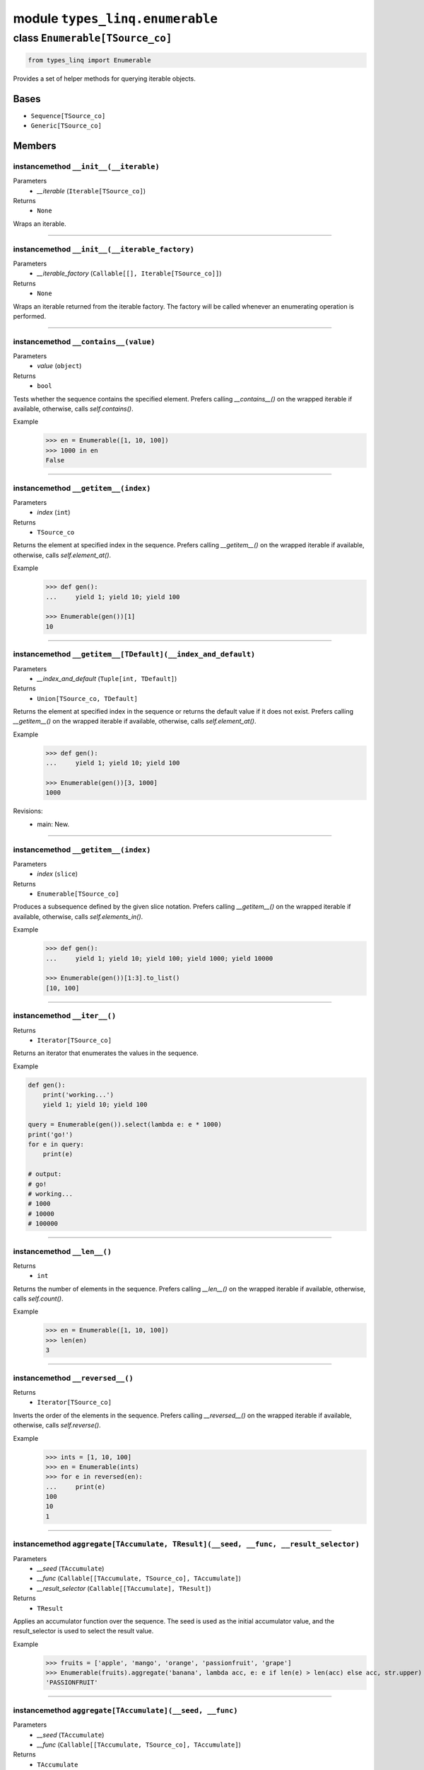 module ``types_linq.enumerable``
#################################

class ``Enumerable[TSource_co]``
**********************************

.. code-block:: python

    from types_linq import Enumerable

Provides a set of helper methods for querying iterable objects.

Bases
======
- ``Sequence[TSource_co]``
- ``Generic[TSource_co]``

Members
========
instancemethod ``__init__(__iterable)``
-----------------------------------------

Parameters
  - `__iterable` (``Iterable[TSource_co]``)

Returns
  - ``None``

Wraps an iterable.

----

instancemethod ``__init__(__iterable_factory)``
-------------------------------------------------

Parameters
  - `__iterable_factory` (``Callable[[], Iterable[TSource_co]]``)

Returns
  - ``None``

Wraps an iterable returned from the iterable factory. The factory will be called whenever
an enumerating operation is performed.

----

instancemethod ``__contains__(value)``
----------------------------------------

Parameters
  - `value` (``object``)

Returns
  - ``bool``

Tests whether the sequence contains the specified element. Prefers calling `__contains__()`
on the wrapped iterable if available, otherwise, calls `self.contains()`.

Example
    >>> en = Enumerable([1, 10, 100])
    >>> 1000 in en
    False

----

instancemethod ``__getitem__(index)``
---------------------------------------

Parameters
  - `index` (``int``)

Returns
  - ``TSource_co``

Returns the element at specified index in the sequence. Prefers calling `__getitem__()` on the
wrapped iterable if available, otherwise, calls `self.element_at()`.

Example
    .. code-block:: python

        >>> def gen():
        ...     yield 1; yield 10; yield 100

        >>> Enumerable(gen())[1]
        10

----

instancemethod ``__getitem__[TDefault](__index_and_default)``
---------------------------------------------------------------

Parameters
  - `__index_and_default` (``Tuple[int, TDefault]``)

Returns
  - ``Union[TSource_co, TDefault]``

Returns the element at specified index in the sequence or returns the default value if it does not
exist. Prefers calling `__getitem__()` on the wrapped iterable if available, otherwise, calls
`self.element_at()`.

Example
    .. code-block:: python

        >>> def gen():
        ...     yield 1; yield 10; yield 100

        >>> Enumerable(gen())[3, 1000]
        1000

Revisions:
    - main: New.

----

instancemethod ``__getitem__(index)``
---------------------------------------

Parameters
  - `index` (``slice``)

Returns
  - ``Enumerable[TSource_co]``

Produces a subsequence defined by the given slice notation. Prefers calling `__getitem__()` on the
wrapped iterable if available, otherwise, calls `self.elements_in()`.

Example
    .. code-block:: python

        >>> def gen():
        ...     yield 1; yield 10; yield 100; yield 1000; yield 10000

        >>> Enumerable(gen())[1:3].to_list()
        [10, 100]

----

instancemethod ``__iter__()``
-------------------------------


Returns
  - ``Iterator[TSource_co]``

Returns an iterator that enumerates the values in the sequence.

Example

.. code-block:: python

    def gen():
        print('working...')
        yield 1; yield 10; yield 100

    query = Enumerable(gen()).select(lambda e: e * 1000)
    print('go!')
    for e in query:
        print(e)

    # output:
    # go!
    # working...
    # 1000
    # 10000
    # 100000

----

instancemethod ``__len__()``
------------------------------


Returns
  - ``int``

Returns the number of elements in the sequence. Prefers calling `__len__()` on the wrapped iterable
if available, otherwise, calls `self.count()`.

Example
    >>> en = Enumerable([1, 10, 100])
    >>> len(en)
    3

----

instancemethod ``__reversed__()``
-----------------------------------


Returns
  - ``Iterator[TSource_co]``

Inverts the order of the elements in the sequence. Prefers calling `__reversed__()` on the wrapped
iterable if available, otherwise, calls `self.reverse()`.

Example
    >>> ints = [1, 10, 100]
    >>> en = Enumerable(ints)
    >>> for e in reversed(en):
    ...     print(e)
    100
    10
    1

----

instancemethod ``aggregate[TAccumulate, TResult](__seed, __func, __result_selector)``
---------------------------------------------------------------------------------------

Parameters
  - `__seed` (``TAccumulate``)
  - `__func` (``Callable[[TAccumulate, TSource_co], TAccumulate]``)
  - `__result_selector` (``Callable[[TAccumulate], TResult]``)

Returns
  - ``TResult``

Applies an accumulator function over the sequence. The seed is used as the initial
accumulator value, and the result_selector is used to select the result value.

Example
    >>> fruits = ['apple', 'mango', 'orange', 'passionfruit', 'grape']
    >>> Enumerable(fruits).aggregate('banana', lambda acc, e: e if len(e) > len(acc) else acc, str.upper)
    'PASSIONFRUIT'

----

instancemethod ``aggregate[TAccumulate](__seed, __func)``
-----------------------------------------------------------

Parameters
  - `__seed` (``TAccumulate``)
  - `__func` (``Callable[[TAccumulate, TSource_co], TAccumulate]``)

Returns
  - ``TAccumulate``

Applies an accumulator function over the sequence. The seed is used as the initial
accumulator value

Example
    >>> words = 'the quick brown fox jumps over the lazy dog'.split(' ')
    >>> Enumerable(words).aggregate('end', lambda acc, e: f'{e} {acc}')
    'dog lazy the over jumps fox brown quick the end'

----

instancemethod ``aggregate[TAccumulate](__func)``
---------------------------------------------------

Parameters
  - `__func` (``Callable[[TAccumulate, TSource_co], TAccumulate]``)

Returns
  - ``TAccumulate``

Applies an accumulator function over the sequence. Raises `InvalidOperationError` if
there is no value in the sequence.

Example
    >>> words = 'the quick brown fox jumps over the lazy dog'.split(' ')
    >>> Enumerable(words).aggregate(lambda acc, e: f'{e} {acc}')
    'dog lazy the over jumps fox brown quick the'

Example
    >>> Enumerable.range(1, 10).aggregate(lambda acc, e: acc * e)
    3628800

----

instancemethod ``all(predicate)``
-----------------------------------

Parameters
  - `predicate` (``Callable[[TSource_co], bool]``)

Returns
  - ``bool``

Tests whether all elements of the sequence satisfy a condition.

Example
    >>> ints = [1, 3, 5, 7, 9]
    >>> Enumerable(ints).all(lambda e: e % 2 == 1)
    True

----

instancemethod ``any()``
--------------------------


Returns
  - ``bool``

Tests whether the sequence has any elements.

Example
    >>> Enumerable([]).any()
    False
    >>> Enumerable([1]).any()
    True

----

instancemethod ``any(__predicate)``
-------------------------------------

Parameters
  - `__predicate` (``Callable[[TSource_co], bool]``)

Returns
  - ``bool``

Tests whether any element of the sequence satisfy a condition.

Example
    >>> ints = [1, 3, 5, 7, 9]
    >>> Enumerable(ints).any(lambda e: e % 2 == 0)
    False

----

instancemethod ``append(element)``
------------------------------------

Parameters
  - `element` (``TSource_co``)

Returns
  - ``Enumerable[TSource_co]``

Appends a value to the end of the sequence. Again, this does not affect the original wrapped
object.

Example
    >>> ints = [1, 3, 5, 7, 9]
    >>> Enumerable(ints).append(11).to_list()
    [1, 3, 5, 7, 9, 11]
    >>> ints
    [1, 3, 5, 7, 9]

----

instancemethod ``as_cached(*, cache_capacity=None)``
------------------------------------------------------

Parameters
  - `cache_capacity` (``Optional[int]``)

Returns
  - ``CachedEnumerable[TSource_co]``

Returns a CachedEnumerable to cache the enumerated results in this query so that if the wrapped
iterable is not repeatable (e.g. generator object), it will be repeatable.

By default, ``Enumerable`` s constructed from nonrepeatable sources cannot be enumerated multiple
times, for example

.. code-block:: python

    def gen():
        yield 1
        yield 0
        yield 3

    query = Enumerable(gen())
    print(query.count())
    print(query.where(lambda x: x > 0).to_list())

prints ``3`` followed by an empty list ``[]``. This is because the ``.count()`` exhausts the
contents in the generator before the second query is run.

To avoid the issue, use this method which saves the results along the way.

.. code-block:: python

    query = Enumerable(gen()).as_cached()
    print(query.count())
    print(query.take(2).to_list())
    print(query.where(lambda x: x > 0).to_list())


printing ``3``, ``[1, 0]`` and ``[1, 3]``.

This is an alternative way to deal with non-repeatable sources other than passing function
(``query = Enumerable(gen)``) or solidifying the source in advance
(``query = Enumerable(list(gen))``).
This method is useless if you have constructed an Enumerable from a repeatable source such as
a builtin list, an iterable factory mentioned above, or other ``Enumerable``'s query methods.

If cache_capacity is None, it is infinite.

Raises `InvalidOperationError` if cache_capacity is negative.

The behavior of this method differs from that of ``CachedEnumerable``.

Revisions:
    - v0.1.1: New.

----

instancemethod ``as_more()``
------------------------------


Returns
  - ``MoreEnumerable[TSource_co]``

Returns a MoreEnumerable that has more non-standard query methods available.

Example
    >>> Enumerable([1, 2, 3]).as_more()

Revisions:
    - v0.2.0: New.

----

instancemethod ``average[TResult]()``
---------------------------------------

Constraint
  - `self`: ``Enumerable[SupportsAverage[TResult]]``

Returns
  - ``TResult``

Computes the average value of the sequence. Raises `InvalidOperationError` if there
is no value.

The returned type is the type of the expression
`(elem1 + elem2 + ...) / cast(int, ...)`.

Example
    >>> ints = [1, 3, 5, 9, 11]
    >>> Enumerable(ints).average()
    5.8

----

instancemethod ``average[TResult](__selector)``
-------------------------------------------------

Parameters
  - `__selector` (``Callable[[TSource_co], SupportsAverage[TResult]]``)

Returns
  - ``TResult``

Computes the average value of the sequence using the selector. Raises
`InvalidOperationError` if there is no value.

The returned type is the type of the expression
`(selector(elem1) + selector(elem2) + ...) / cast(int, ...)`.

Example
    >>> strs = ['1', '3', '5', '9', '11']
    >>> Enumerable(strs).average(lambda e: int(e) * 1000)
    5800.0

----

instancemethod ``average2[TResult, TDefault](__default)``
-----------------------------------------------------------

Constraint
  - `self`: ``Enumerable[SupportsAverage[TResult]]``
Parameters
  - `__default` (``TDefault``)

Returns
  - ``Union[TResult, TDefault]``

Computes the average value of the sequence. Returns `default` if there is no value.

The returned type is the type of the expression
`(elem1 + elem2 + ...) / cast(int, ...)` or `TDefault`.

Example
    >>> Enumerable([1, 2]).average2(0)
    1.5
    >>> Enumerable([]).average2(0)
    0

----

instancemethod ``average2[TResult, TDefault](__selector, __default)``
-----------------------------------------------------------------------

Parameters
  - `__selector` (``Callable[[TSource_co], SupportsAverage[TResult]]``)
  - `__default` (``TDefault``)

Returns
  - ``Union[TResult, TDefault]``

Computes the average value of the sequence using the selector. Returns `default` if there
is no value.

The returned type is the type of the expression
`(selector(elem1) + selector(elem2) + ...) / cast(int, ...)` or `TDefault`.

Example
    >>> Enumerable([]).average2(lambda e: int(e) * 1000, 0)
    0

----

instancemethod ``cast[TResult](__t_result)``
----------------------------------------------

Parameters
  - `__t_result` (``Type[TResult]``)

Returns
  - ``Enumerable[TResult]``

Casts the elements to the specified type.

This method does not change anything. It returns the original Enumerable reference unchanged.

Example
    .. code-block:: python

        query: Enumerable[object] = ...
        same_query: Enumerable[int] = query.cast(int)

----

instancemethod ``chunk(size)``
--------------------------------

Parameters
  - `size` (``int``)

Returns
  - ``Enumerable[MutableSequence[TSource_co]]``

Splits the elements of a sequence into chunks of size at most the provided size. Raises
`InvalidOperationError` if `size` is less than 1.

Example
    .. code-block:: python

        >>> def source(i):
        ...     while True:
        ...         yield i
        ...         i *= 3

        >>> en = Enumerable(source(1)).chunk(4).take(3)
        >>> for chunk in en:
        ...     print(chunk)
        [1, 3, 9, 27]
        [81, 243, 729, 2187]
        [6561, 19683, 59049, 177147]

Revisions:
    - main: New.

----

instancemethod ``concat(second)``
-----------------------------------

Parameters
  - `second` (``Iterable[TSource_co]``)

Returns
  - ``Enumerable[TSource_co]``

Concatenates two sequences.

Example
    >>> en1 = Enumerable([1, 2, 3])
    >>> en2 = Enumerable([1, 2, 4])
    >>> en1.concat(en2).to_list()
    [1, 2, 3, 1, 2, 4]

----

instancemethod ``contains(value)``
------------------------------------

Parameters
  - `value` (``object``)

Returns
  - ``bool``

Tests whether the sequence contains the specified element using `==`.

This method always uses a generic element-finding method (O(n)) regardless the implementation
of the wrapped iterable.

Example
    .. code-block:: python

        >>> def gen():
        ...     yield 1; yield 10; yield 100

        >>> Enumerable(gen()).contains(11)
        False

----

instancemethod ``contains[TOther](value, __comparer)``
--------------------------------------------------------

Parameters
  - `value` (``TOther``)
  - `__comparer` (``Callable[[TSource_co, TOther], bool]``)

Returns
  - ``bool``

Tests whether the sequence contains the specified element using the provided comparer that
returns True if two values are equal.

Example
    >>> ints = [1, 3, 5, 7, 9]
    >>> Enumerable(ints).contains('9', lambda x, y: str(x) == y)
    True

----

instancemethod ``count()``
----------------------------


Returns
  - ``int``

Returns the number of elements in the sequence.

This method always uses a generic length-finding method (O(n)) regardless the implementation
of the wrapped iterable.

Example
    .. code-block:: python

        >>> def gen():
        ...     yield 1; yield 10; yield 100

        >>> Enumerable(gen()).count()
        3

----

instancemethod ``count(__predicate)``
---------------------------------------

Parameters
  - `__predicate` (``Callable[[TSource_co], bool]``)

Returns
  - ``int``

Returns the number of elements that satisfy the condition.

Example
    .. code-block:: python

        >>> def gen():
        ...     yield 1; yield 10; yield 100

        >>> Enumerable(gen()).count(lambda e: e % 10 == 0)
        2

----

instancemethod ``default_if_empty[TDefault](default)``
--------------------------------------------------------

Parameters
  - `default` (``TDefault``)

Returns
  - ``Union[Enumerable[TSource_co], Enumerable[TDefault]]``

Returns the elements of the sequence or the provided value in a singleton collection if
the sequence is empty.

Example
    >>> Enumerable([]).default_if_empty(0).to_list()
    [0]
    >>> Enumerable([44, 45, 56]).default_if_empty(0).to_list()
    [44, 45, 56]

----

instancemethod ``distinct()``
-------------------------------


Returns
  - ``Enumerable[TSource_co]``

Returns distinct elements from the sequence.

Example
    >>> ints = [1, 4, 5, 6, 4, 3, 1, 99]
    >>> Enumerable(ints).distinct().to_list()
    [1, 4, 5, 6, 3, 99]

Revisions:
    - v0.2.1: Added preliminary support for unhashable values.

----

instancemethod ``distinct_by(key_selector)``
----------------------------------------------

Parameters
  - `key_selector` (``Callable[[TSource_co], object]``)

Returns
  - ``Enumerable[TSource_co]``

Returns distinct elements from the sequence where "distinctness" is determined by the value
returned by the selector.

Example
    >>> ints = [1, 4, 5, 6, 4, 3, 1, 99]
    >>> Enumerable(ints).distinct_by(lambda x: x // 2).to_list()
    [1, 4, 6, 3, 99]

Revisions:
    - main: New. The method with same name (but different return type) in MoreEnumerable class
      was removed.

----

instancemethod ``element_at(index)``
--------------------------------------

Parameters
  - `index` (``int``)

Returns
  - ``TSource_co``

Returns the element at specified index in the sequence. `IndexOutOfRangeError` is raised if
no such element exists.

If the index is negative, it means counting from the end.

This method always uses a generic list element-finding method (O(n)) regardless the
implementation of the wrapped iterable.

Example
    .. code-block:: python

        >>> def gen():
        ...     yield 1; yield 10; yield 100

        >>> Enumerable(gen()).element_at(1)
        10

        >>> Enumerable(gen()).element_at(-1)
        100

Revisions:
    - main: Added support for negative index.

----

instancemethod ``element_at[TDefault](index, __default)``
-----------------------------------------------------------

Parameters
  - `index` (``int``)
  - `__default` (``TDefault``)

Returns
  - ``Union[TSource_co, TDefault]``

Returns the element at specified index in the sequence. Default value is returned if no
such element exists.

If the index is negative, it means counting from the end.

This method always uses a generic list element-finding method (O(n)) regardless the
implementation of the wrapped iterable.

Example
    .. code-block:: python

        >>> def gen():
        ...     yield 1; yield 10; yield 100

        >>> Enumerable(gen()).element_at(3, 0)
        0

Revisions:
    - main: Added support for negative index.

----

staticmethod ``empty()``
--------------------------


Returns
  - ``Enumerable[TSource_co]``

Returns an empty enumerable.

Example
    >>> en := Enumerable.empty()
    <types_linq.enumerable.Enumerable at 0x00000000000>
    >>> en.to_list()
    []

----

instancemethod ``except1(second)``
------------------------------------

Parameters
  - `second` (``Iterable[TSource_co]``)

Returns
  - ``Enumerable[TSource_co]``

Produces the set difference of two sequences: self - second.

Note ``except`` is a keyword in Python.

Example
    >>> ints = [1, 2, 3, 4, 5]
    >>> Enumerable(ints).except1([1, 3, 5, 7, 9]).to_list()
    [2, 4]

Revisions:
    - v0.2.1: Added preliminary support for unhashable values.

----

instancemethod ``except_by[TKey](second, key_selector)``
----------------------------------------------------------

Parameters
  - `second` (``Iterable[TKey]``)
  - `key_selector` (``Callable[[TSource_co], TKey]``)

Returns
  - ``Enumerable[TSource_co]``

Produces the set difference of two sequences: self - second, according to a key selector that
determines "distinctness".

Example
    >>> first = [(16, 'x'), (9, 'y'), (12, 'd'), (16, 't')]
    >>> second = ['y', 'd']
    >>> Enumerable(first).except_by(second, lambda x: x[1]).to_list()
    [(16, 'x'), (16, 't')]

Revisions:
    - main: New. The method with same name (but different usage) in MoreEnumerable class was
      renamed as ``except_by2()`` to accommodate this.

----

instancemethod ``first()``
----------------------------


Returns
  - ``TSource_co``

Returns the first element of the sequence. Raises `InvalidOperationError` if there is no
first element.

This method always uses a generic method to enumerate the first element regardless the
implementation of the wrapped iterable.

Example
    .. code-block:: python

        >>> def gen():
        ...     yield 1; yield 10; yield 100

        >>> Enumerable(gen()).first()
        1

----

instancemethod ``first(__predicate)``
---------------------------------------

Parameters
  - `__predicate` (``Callable[[TSource_co], bool]``)

Returns
  - ``TSource_co``

Returns the first element of the sequence that satisfies the condition. Raises
`InvalidOperationError` if no such element exists.

Example
    >>> ints = [1, 3, 5, 7, 9, 11, 13]
    >>> Enumerable(ints).first(lambda e: e > 10)
    11

----

instancemethod ``first2[TDefault](__default)``
------------------------------------------------

Parameters
  - `__default` (``TDefault``)

Returns
  - ``Union[TSource_co, TDefault]``

Returns the first element of the sequence or a default value if there is no such
element.

This method always uses a generic method to enumerate the first element regardless the
implementation of the wrapped iterable.

Example
    .. code-block:: python

        >>> def gen(ok: bool):
        ...     if ok:
        ...         yield 1; yield 10; yield 100

        >>> Enumerable(gen(True)).first2(0)
        1
        >>> Enumerable(gen(False)).first2(0)
        0

----

instancemethod ``first2[TDefault](__predicate, __default)``
-------------------------------------------------------------

Parameters
  - `__predicate` (``Callable[[TSource_co], bool]``)
  - `__default` (``TDefault``)

Returns
  - ``Union[TSource_co, TDefault]``

Returns the first element of the sequence that satisfies the condition or a default value if
no such element exists.

Example
    >>> ints = [1, 3, 5, 7, 9, 11, 13]
    >>> Enumerable(ints).first2(lambda e: e > 100, 100)
    100

----

instancemethod ``group_by[TKey, TValue, TResult](key_selector, value_selector, __result_selector)``
-----------------------------------------------------------------------------------------------------

Parameters
  - `key_selector` (``Callable[[TSource_co], TKey]``)
  - `value_selector` (``Callable[[TSource_co], TValue]``)
  - `__result_selector` (``Callable[[TKey, Enumerable[TValue]], TResult]``)

Returns
  - ``Enumerable[TResult]``

Groups the elements of the sequence according to specified key selector and value selector. Then
it returns the result value using each grouping and its key.

Example
    .. code-block:: python

        >>> pets_list = [
        ...     ('Barley', 8.3), ('Boots', 4.9), ('Whiskers', 1.5), ('Daisy', 4.3),
        ...     ('Roman', 8.6), ('Fangus', 8.6), ('Roam', 2.2), ('Roll', 1.4),
        ... ]

        >>> en = Enumerable(pets_list).group_by(
        ...     lambda pet: math.floor(pet[1]),
        ...     lambda pet: pet[0],
        ...     lambda age_floored, names: (age_floored, names.to_set()),
        ... )

        >>> for obj in en:
        ...     print(obj)
        (8, {'Fangus', 'Roman', 'Barley'})
        (4, {'Boots', 'Daisy'})
        (1, {'Roll', 'Whiskers'})
        (2, {'Roam'})

Revisions:
    - v0.2.1: Added preliminary support for unhashable keys.

----

instancemethod ``group_by[TKey, TValue](key_selector, value_selector)``
-------------------------------------------------------------------------

Parameters
  - `key_selector` (``Callable[[TSource_co], TKey]``)
  - `value_selector` (``Callable[[TSource_co], TValue]``)

Returns
  - ``Enumerable[Grouping[TKey, TValue]]``

Groups the elements of the sequence according to specified key selector and value selector.

Example
    .. code-block:: python

        >>> en = Enumerable(pets_list).group_by(
        ...     lambda pet: math.floor(pet[1]),
        ...     lambda pet: pet[0],
        ... )

        >>> for grouping in en:
        ...     print(grouping.key, grouping.to_set())
        8 {'Fangus', 'Roman', 'Barley'}
        4 {'Boots', 'Daisy'}
        1 {'Roll', 'Whiskers'}
        2 {'Roam'}

Revisions:
    - v0.2.1: Added preliminary support for unhashable keys.

----

instancemethod ``group_by2[TKey, TResult](key_selector, __result_selector)``
------------------------------------------------------------------------------

Parameters
  - `key_selector` (``Callable[[TSource_co], TKey]``)
  - `__result_selector` (``Callable[[TKey, Enumerable[TSource_co]], TResult]``)

Returns
  - ``Enumerable[TResult]``

Groups the elements of the sequence according to a specified key selector function and creates a
result value using each grouping and its key.

Example
    .. code-block:: python

        >>> en = Enumerable(pets_list).group_by2(
        ...     lambda pet: math.floor(pet[1]),
        ...     lambda age_floored, pets: (age_floored, pets.to_list()),
        ... )

        >>> for obj in en:
        ...     print(obj)
        (8, [('Barley', 8.3), ('Roman', 8.6), ('Fangus', 8.6)])
        (4, [('Boots', 4.9), ('Daisy', 4.3)])
        (1, [('Whiskers', 1.5), ('Roll', 1.4)])
        (2, [('Roam', 2.2)])

Revisions:
    - v0.2.1: Added preliminary support for unhashable keys.

----

instancemethod ``group_by2[TKey](key_selector)``
--------------------------------------------------

Parameters
  - `key_selector` (``Callable[[TSource_co], TKey]``)

Returns
  - ``Enumerable[Grouping[TKey, TSource_co]]``

Groups the elements of the sequence according to a specified key selector function.

Example
    .. code-block:: python

        >>> en = Enumerable(pets_list).group_by2(
        ...     lambda pet: math.floor(pet[1]),
        ... )

        >>> for grouping in en:
        ...     print(grouping.key, grouping.to_list())
        8 [('Barley', 8.3), ('Roman', 8.6), ('Fangus', 8.6)]
        4 [('Boots', 4.9), ('Daisy', 4.3)]
        1 [('Whiskers', 1.5), ('Roll', 1.4)]
        2 [('Roam', 2.2)]

Revisions:
    - v0.2.1: Added preliminary support for unhashable keys.

----

instancemethod ``group_join[TInner, TKey, TResult](inner, outer_key_selector, inner_key_selector, result_selector)``
----------------------------------------------------------------------------------------------------------------------

Parameters
  - `inner` (``Iterable[TInner]``)
  - `outer_key_selector` (``Callable[[TSource_co], TKey]``)
  - `inner_key_selector` (``Callable[[TInner], TKey]``)
  - `result_selector` (``Callable[[TSource_co, Enumerable[TInner]], TResult]``)

Returns
  - ``Enumerable[TResult]``

Correlates the elements of two sequences based on equality of keys and groups the results using the
selector.

In normal cases, the iteration preserves order of elements in self (outer), and for each element in
self, the order of matching elements from inner.

Unhashable keys are supported (where hashibility is determined by checking `typing.Hashable`). If any
keys formed by key selectors involve such types, the order is unspecified.

Example
    .. code-block:: python

        >>> class Person(NamedTuple):
        ...     name: str
        >>> class Pet(NamedTuple):
        ...     name: str
        ...     owner: Person

        >>> magnus = Person('Hedlund, Magnus')
        >>> terry = Person('Adams, Terry')
        >>> charlotte = Person('Weiss, Charlotte')
        >>> poor = Person('Animal, No')
        >>> barley = Pet('Barley', owner=terry)
        >>> boots = Pet('Boots', owner=terry)
        >>> whiskers = Pet('Whiskers', owner=charlotte)
        >>> daisy = Pet('Daisy', owner=magnus)
        >>> roman = Pet('Roman', owner=terry)

        >>> people = [magnus, terry, charlotte, poor]
        >>> pets = [barley, boots, whiskers, daisy, roman]

        >>> en = Enumerable(people).group_join(
        ...     pets,
        ...     lambda person: person,
        ...     lambda pet: pet.owner,
        ...     lambda person, pet_collection: (
        ...         person.name,
        ...         pet_collection.select(lambda pet: pet.name).to_set(),
        ...     ),
        ... )

        >>> for obj in en:
        ...     print(obj)
        ('Hedlund, Magnus', {'Daisy'})
        ('Adams, Terry', {'Boots', 'Roman', 'Barley'})
        ('Weiss, Charlotte', {'Whiskers'})
        ('Animal, No', set())

Revisions:
    - v0.2.1: Added preliminary support for unhashable keys.

----

instancemethod ``intersect(second)``
--------------------------------------

Parameters
  - `second` (``Iterable[TSource_co]``)

Returns
  - ``Enumerable[TSource_co]``

Produces the set intersection of two sequences: self * second.

Example
    >>> ints = [1, 3, 5, 7, 9, 11]
    >>> Enumerable(ints).intersect([1, 2, 3, 4, 5]).to_list()
    [1, 3, 5]

Revisions:
    - v0.2.1: Added preliminary support for unhashable values.

----

instancemethod ``intersect_by[TKey](second, key_selector)``
-------------------------------------------------------------

Parameters
  - `second` (``Iterable[TKey]``)
  - `key_selector` (``Callable[[TSource_co], TKey]``)

Returns
  - ``Enumerable[TSource_co]``

Produces the set intersection of two sequences: self * second according to a
specified key selector.

Example
    >>> strs = ['+1', '-3', '+5', '-7', '+9', '-11']
    >>> Enumerable(strs).intersect_by([1, 2, 3, 5, 9], lambda x: abs(int(x))).to_list()
    ['+1', '-3', '+5', '+9']

Revisions:
    - main: New.

----

instancemethod ``join[TInner, TKey, TResult](inner, outer_key_selector, inner_key_selector, result_selector)``
----------------------------------------------------------------------------------------------------------------

Parameters
  - `inner` (``Iterable[TInner]``)
  - `outer_key_selector` (``Callable[[TSource_co], TKey]``)
  - `inner_key_selector` (``Callable[[TInner], TKey]``)
  - `result_selector` (``Callable[[TSource_co, TInner], TResult]``)

Returns
  - ``Enumerable[TResult]``

Correlates the elements of two sequences based on matching keys.

In normal cases, the iteration preserves order of elements in self (outer), and for each element in
self, the order of matching elements from inner.

Unhashable keys are supported (where hashibility is determined by checking `typing.Hashable`). If any
keys formed by key selectors involve such types, the order is unspecified.

Example
    .. code-block:: python

        # Please refer to group_join() for definition of people and pets

        >>> en = Enumerable(people).join(
        ...     pets,
        ...     lambda person: person,
        ...     lambda pet: pet.owner,
        ...     lambda person, pet: (person.name, pet.name),
        ... )

        >>> for obj in en:
        ...     print(obj)
        ('Hedlund, Magnus', 'Daisy')
        ('Adams, Terry', 'Barley')
        ('Adams, Terry', 'Boots')
        ('Adams, Terry', 'Roman')
        ('Weiss, Charlotte', 'Whiskers')

Revisions:
    - v0.2.1: Added preliminary support for unhashable keys.

----

instancemethod ``last()``
---------------------------


Returns
  - ``TSource_co``

Returns the last element of the sequence. Raises `InvalidOperationError` if there is no first
element.

This method always uses a generic method to enumerate the last element (O(n)) regardless the
implementation of the wrapped iterable.

Example
    .. code-block:: python

        >>> def gen():
        ...     yield 1; yield 10; yield 100

        >>> Enumerable(gen()).last()
        100

----

instancemethod ``last(__predicate)``
--------------------------------------

Parameters
  - `__predicate` (``Callable[[TSource_co], bool]``)

Returns
  - ``TSource_co``

Returns the last element of the sequence that satisfies the condition. Raises
`InvalidOperationError` if no such element exists.

Example
    >>> ints = [1, 3, 5, 7, 9, 11, 13]
    >>> Enumerable(ints).last(lambda e: e < 10)
    9

----

instancemethod ``last2[TDefault](__default)``
-----------------------------------------------

Parameters
  - `__default` (``TDefault``)

Returns
  - ``Union[TSource_co, TDefault]``

Returns the last element of the sequence or a default value if there is no such
element.

This method always uses a generic method to enumerate the last element (O(n)) regardless the
implementation of the wrapped iterable.

Example
    .. code-block:: python

        >>> def gen(ok: bool):
        ...     if ok:
        ...         yield 1; yield 10; yield 100

        >>> Enumerable(gen(True)).last2(9999)
        100
        >>> Enumerable(gen(False)).last2(9999)
        9999

----

instancemethod ``last2[TDefault](__predicate, __default)``
------------------------------------------------------------

Parameters
  - `__predicate` (``Callable[[TSource_co], bool]``)
  - `__default` (``TDefault``)

Returns
  - ``Union[TSource_co, TDefault]``

Returns the last element of the sequence that satisfies the condition or a default value if
no such element exists.

Example
    >>> ints = [13, 11, 9, 7, 5, 3, 1]
    >>> Enumerable(ints).last2(lambda e: e < 0, 9999)
    9999

----

instancemethod ``max[TSupportsLessThan]()``
---------------------------------------------

Constraint
  - `self`: ``Enumerable[TSupportsLessThan]``

Returns
  - ``TSupportsLessThan``

Returns the maximum value in the sequence. Raises `InvalidOperationError` if there is no value.

Example
    >>> nums = [1, 5, 2.2, 5, 1, 2]
    >>> Enumerable(nums).max()
    5

----

instancemethod ``max[TSupportsLessThan](__result_selector)``
--------------------------------------------------------------

Parameters
  - `__result_selector` (``Callable[[TSource_co], TSupportsLessThan]``)

Returns
  - ``TSupportsLessThan``

Invokes a transform function on each element of the sequence and returns the maximum of the
resulting values. Raises `InvalidOperationError` if there is no value.

Example
    >>> strs = ['aaa', 'bb', 'c', 'dddd']
    >>> Enumerable(strs).max(len)
    4

----

instancemethod ``max2[TSupportsLessThan, TDefault](__default)``
-----------------------------------------------------------------

Constraint
  - `self`: ``Enumerable[TSupportsLessThan]``
Parameters
  - `__default` (``TDefault``)

Returns
  - ``Union[TSupportsLessThan, TDefault]``

Returns the maximum value in the sequence, or the default one if there is no value.

Example
    >>> Enumerable([]).max2(0)
    0

----

instancemethod ``max2[TSupportsLessThan, TDefault](__result_selector, __default)``
------------------------------------------------------------------------------------

Parameters
  - `__result_selector` (``Callable[[TSource_co], TSupportsLessThan]``)
  - `__default` (``TDefault``)

Returns
  - ``Union[TSupportsLessThan, TDefault]``

Invokes a transform function on each element of the sequence and returns the maximum of the
resulting values. Returns the default one if there is no value.

Example
    >>> Enumerable([]).max2(len, 0)
    0
    >>> Enumerable(['a']).max2(len, 0)
    1

----

instancemethod ``max_by[TSupportsLessThan](key_selector)``
------------------------------------------------------------

Parameters
  - `key_selector` (``Callable[[TSource_co], TSupportsLessThan]``)

Returns
  - ``TSource_co``

Returns the maximal element of the sequence based on the given key selector. Raises
`InvalidOperationError` if there is no value.

Example
    >>> strs = ['aaa', 'bb', 'c', 'dddd']
    >>> Enumerable(strs).max_by(len)
    'dddd'

Revisions:
    - main: New.

----

instancemethod ``max_by[TKey](key_selector, __comparer)``
-----------------------------------------------------------

Parameters
  - `key_selector` (``Callable[[TSource_co], TKey]``)
  - `__comparer` (``Callable[[TKey, TKey], int]``)

Returns
  - ``TSource_co``

Returns the maximal element of the sequence based on the given key selector and the comparer.
Raises `InvalidOperationError` if there is no value.

Such comparer takes two values and return positive ints when lhs > rhs, negative ints
if lhs < rhs, and 0 if they are equal.

Revisions:
    - main: New.

----

instancemethod ``min[TSupportsLessThan]()``
---------------------------------------------

Constraint
  - `self`: ``Enumerable[TSupportsLessThan]``

Returns
  - ``TSupportsLessThan``

Returns the minimum value in the sequence. Raises `InvalidOperationError` if there is no value.

----

instancemethod ``min[TSupportsLessThan](__result_selector)``
--------------------------------------------------------------

Parameters
  - `__result_selector` (``Callable[[TSource_co], TSupportsLessThan]``)

Returns
  - ``TSupportsLessThan``

Invokes a transform function on each element of the sequence and returns the minimum of the
resulting values. Raises `InvalidOperationError` if there is no value.

----

instancemethod ``min2[TSupportsLessThan, TDefault](__default)``
-----------------------------------------------------------------

Constraint
  - `self`: ``Enumerable[TSupportsLessThan]``
Parameters
  - `__default` (``TDefault``)

Returns
  - ``Union[TSupportsLessThan, TDefault]``

Returns the minimum value in the sequence, or the default one if there is no value.

----

instancemethod ``min2[TSupportsLessThan, TDefault](__result_selector, __default)``
------------------------------------------------------------------------------------

Parameters
  - `__result_selector` (``Callable[[TSource_co], TSupportsLessThan]``)
  - `__default` (``TDefault``)

Returns
  - ``Union[TSupportsLessThan, TDefault]``

Invokes a transform function on each element of the sequence and returns the minimum of the
resulting values. Returns the default one if there is no value.

----

instancemethod ``min_by[TSupportsLessThan](key_selector)``
------------------------------------------------------------

Parameters
  - `key_selector` (``Callable[[TSource_co], TSupportsLessThan]``)

Returns
  - ``TSource_co``

Returns the minimal element of the sequence based on the given key selector. Raises
`InvalidOperationError` if there is no value.

Revisions:
    - main: New.

----

instancemethod ``min_by[TKey](key_selector, __comparer)``
-----------------------------------------------------------

Parameters
  - `key_selector` (``Callable[[TSource_co], TKey]``)
  - `__comparer` (``Callable[[TKey, TKey], int]``)

Returns
  - ``TSource_co``

Returns the minimal element of the sequence based on the given key selector and the comparer.
Raises `InvalidOperationError` if there is no value.

Such comparer takes two values and return positive ints when lhs > rhs, negative ints
if lhs < rhs, and 0 if they are equal.

Revisions:
    - main: New.

----

instancemethod ``of_type[TResult](t_result)``
-----------------------------------------------

Parameters
  - `t_result` (``Type[TResult]``)

Returns
  - ``Enumerable[TResult]``

Filters elements based on the specified type.

Builtin `isinstance()` is used.

Example
    >>> lst = [1, 14, object(), True, []]
    >>> Enumerable(lst).of_type(int).to_list()
    [1, 14, True]

----

instancemethod ``order_by[TSupportsLessThan](key_selector)``
--------------------------------------------------------------

Parameters
  - `key_selector` (``Callable[[TSource_co], TSupportsLessThan]``)

Returns
  - ``OrderedEnumerable[TSource_co, TSupportsLessThan]``

Sorts the elements of the sequence in ascending order according to a key.

Example
    >>> ints = [8, 4, 5, 2]
    >>> Enumerable(ints).order_by(lambda e: e).to_list()
    [2, 4, 5, 8]

Example
    .. code-block:: python

        >>> class Pet(NamedTuple):
        ...     name: str
        ...     age: int

        >>> pets = [Pet('Barley', 8), Pet('Boots', 4), Pet('Roman', 5)]
        >>> Enumerable(pets).order_by(lambda p: p.age) \
        ...     .select(lambda p: p.name)              \
        ...     .to_list()
        ['Boots', 'Roman', 'Barley']

Subsequent ordering is supported. See ``OrderedEnumerable``.

----

instancemethod ``order_by[TKey](key_selector, __comparer)``
-------------------------------------------------------------

Parameters
  - `key_selector` (``Callable[[TSource_co], TKey]``)
  - `__comparer` (``Callable[[TKey, TKey], int]``)

Returns
  - ``OrderedEnumerable[TSource_co, TKey]``

Sorts the elements of the sequence in ascending order by using a specified comparer.

Such comparer takes two values and return positive ints when lhs > rhs, negative ints
if lhs < rhs, and 0 if they are equal. In fact, this overload should not be used
(see `Sorting HOW TO <https://docs.python.org/3/howto/sorting.html#the-old-way-using-the-cmp-parameter>`_).

Example
    >>> Enumerable(pets).order_by(lambda p: p, lambda pl, pr: pl.age - pr.age) \
    ...     .select(lambda p: p.name)                                          \
    ...     .to_list()
    ['Boots', 'Roman', 'Barley']

----

instancemethod ``order_by_descending[TSupportsLessThan](key_selector)``
-------------------------------------------------------------------------

Parameters
  - `key_selector` (``Callable[[TSource_co], TSupportsLessThan]``)

Returns
  - ``OrderedEnumerable[TSource_co, TSupportsLessThan]``

Sorts the elements of the sequence in descending order according to a key.

Example
    >>> ints = [8, 4, 5, 2]
    >>> Enumerable(ints).order_by_descending(lambda e: e).to_list()
    [8, 5, 4, 2]

----

instancemethod ``order_by_descending[TKey](key_selector, __comparer)``
------------------------------------------------------------------------

Parameters
  - `key_selector` (``Callable[[TSource_co], TKey]``)
  - `__comparer` (``Callable[[TKey, TKey], int]``)

Returns
  - ``OrderedEnumerable[TSource_co, TKey]``

Sorts the elements of the sequence in descending order by using a specified comparer.

Such comparer takes two values and return positive ints when lhs > rhs, negative ints
if lhs < rhs, and 0 if they are equal.

----

instancemethod ``prepend(element)``
-------------------------------------

Parameters
  - `element` (``TSource_co``)

Returns
  - ``Enumerable[TSource_co]``

Adds a value to the beginning of the sequence. Again, this does not affect the original
wrapped object.

Example
    >>> ints = [1, 3, 5, 7, 9]
    >>> Enumerable(ints).prepend(-1).to_list()
    [-1, 1, 3, 5, 7, 9]

----

staticmethod ``range(start, count)``
--------------------------------------

Parameters
  - `start` (``int``)
  - `count` (``Optional[int]``)

Returns
  - ``Enumerable[int]``

Generates a sequence of `count` integral numbers from `start`, incrementing each by one.

If `count` is `None`, the sequence is infinite. Raises `InvalidOperationError` if `count`
is negative.

Example
    >>> Enumerable.range(-5, 6).to_list()
    [-5, -4, -3, -2, -1, 0]

----

staticmethod ``repeat[TResult](value, count=None)``
-----------------------------------------------------

Parameters
  - `value` (``TResult``)
  - `count` (``Optional[int]``)

Returns
  - ``Enumerable[TResult]``

Generates a sequence that contains one repeated value.

If `count` is `None`, the sequence is infinite. Raises `InvalidOperationError` if `count`
is negative.

Example
    >>> Enumerable.repeat(0, 6).to_list()
    [0, 0, 0, 0, 0, 0]

----

instancemethod ``reverse()``
------------------------------


Returns
  - ``Enumerable[TSource_co]``

Inverts the order of the elements in the sequence.

This method always uses a generic reverse traversal method regardless the implementation of
the wrapped iterable.

Example
    .. code-block:: python

        >>> def gen():
        ...     yield 1; yield 10; yield 100

        >>> Enumerable(gen()).reverse().to_list()
        [100, 10, 1]

----

instancemethod ``select[TResult](selector)``
----------------------------------------------

Parameters
  - `selector` (``Callable[[TSource_co], TResult]``)

Returns
  - ``Enumerable[TResult]``

Projects each element of the sequence into a new form.

Example
    >>> ints = [1, 3, 5, 7, 9]
    >>> Enumerable(ints).select(lambda e: '*' * e).to_list()
    ['*', '***', '*****', '*******', '*********']

----

instancemethod ``select2[TResult](selector)``
-----------------------------------------------

Parameters
  - `selector` (``Callable[[TSource_co, int], TResult]``)

Returns
  - ``Enumerable[TResult]``

Projects each element of the sequence into a new form by incorporating the indices.

Example
    >>> ints = [1, 3, 5, 7, 9]
    >>> Enumerable(ints).select2(lambda e, i: e * (i + 1)).to_list()
    [1, 6, 15, 28, 45]

----

instancemethod ``select_many[TCollection, TResult](collection_selector, __result_selector)``
----------------------------------------------------------------------------------------------

Parameters
  - `collection_selector` (``Callable[[TSource_co], Iterable[TCollection]]``)
  - `__result_selector` (``Callable[[TSource_co, TCollection], TResult]``)

Returns
  - ``Enumerable[TResult]``

Projects each element of the sequence into an iterable, flattens the resulting sequence
into one sequence, then calls result_selector on each element therein.

Example
    .. code-block:: python

        >>> pet_owners = [
        ...     {'name': 'Higa', 'pets': ['Scruffy', 'Sam']},
        ...     {'name': 'Ashkenazi', 'pets': ['Walker', 'Sugar']},
        ...     {'name': 'Hines',  'pets': ['Dusty']},
        ... ]

        >>> en = Enumerable(pet_owners).select_many(
        ...     lambda owner: owner['pets'],
        ...     lambda owner, name: (name, owner['name']),
        ... )

        >>> for tup in en:
        ...     print(tup)
        ('Scruffy', 'Higa')
        ('Sam', 'Higa')
        ('Walker', 'Ashkenazi')
        ('Sugar', 'Ashkenazi')
        ('Dusty', 'Hines')

----

instancemethod ``select_many[TResult](__selector)``
-----------------------------------------------------

Parameters
  - `__selector` (``Callable[[TSource_co], Iterable[TResult]]``)

Returns
  - ``Enumerable[TResult]``

Projects each element of the sequence to an iterable and flattens the resultant sequences.

Example
    >>> sentences = ['i select things', 'i do many times']
    >>> Enumerable(sentences).select_many(str.split).to_list()
    ['i', 'select', 'things', 'i', 'do', 'many', 'times']

----

instancemethod ``select_many2[TCollection, TResult](collection_selector, __result_selector)``
-----------------------------------------------------------------------------------------------

Parameters
  - `collection_selector` (``Callable[[TSource_co, int], Iterable[TCollection]]``)
  - `__result_selector` (``Callable[[TSource_co, TCollection], TResult]``)

Returns
  - ``Enumerable[TResult]``

Projects each element of the sequence into an iterable, flattens the resulting sequence
into one sequence, then calls result_selector on each element therein. The indices of
source elements are used.

----

instancemethod ``select_many2[TResult](__selector)``
------------------------------------------------------

Parameters
  - `__selector` (``Callable[[TSource_co, int], Iterable[TResult]]``)

Returns
  - ``Enumerable[TResult]``

Projects each element of the sequence to an iterable and flattens the resultant sequences.
The indices of source elements are used.

Example
    >>> dinner = ['Ramen with Egg and Beef', 'Gyoza', 'Fried Chicken']
    >>> en = Enumerable(dinner).select_many2(
    ...     lambda e, i: Enumerable(e.split(' '))
    ...         .where(lambda w: w[0].isupper())
    ...         .select(lambda w: f'Table {i}: {w}'),
    ... )
    >>> for s in en:
    ...     print(s)
    Table 0: Ramen
    Table 0: Egg  
    Table 0: Beef 
    Table 1: Gyoza
    Table 2: Fried
    Table 2: Chicken

----

instancemethod ``sequence_equal(second)``
-------------------------------------------

Parameters
  - `second` (``Iterable[TSource_co]``)

Returns
  - ``bool``

Determines whether two sequences are equal using `==` on each element.

Example
    .. code-block:: python

        >>> def gen():
        ...     yield 1; yield 10; yield 100
        >>> lst = [1, 10, 100]

        >>> Enumerable(gen()).sequence_equal(lst)
        True

----

instancemethod ``sequence_equal[TOther](second, __comparer)``
---------------------------------------------------------------

Parameters
  - `second` (``Iterable[TOther]``)
  - `__comparer` (``Callable[[TSource_co, TOther], bool]``)

Returns
  - ``bool``

Determines whether two sequences are equal using a comparer that returns True if two values
are equal, on each element.

Example
    >>> ints = [1, 3, 5, 7, 9]
    >>> strs = ['1', '3', '5', '7', '9']
    >>> Enumerable(ints).sequence_equal(strs, lambda x, y: str(x) == y)
    True

Revisions:
    - v0.1.2: New.

----

instancemethod ``single()``
-----------------------------


Returns
  - ``TSource_co``

Returns the only element in the sequence. Raises `InvalidOperationError` if the sequence does not
contain exactly one element.

Example
    >>> Enumerable([5]).single()
    5

Example
    >>> lst = [5, 6]
    >>> try:
    ...     print(Enumerable(lst).single())
    ... except InvalidOperationError:
    ...     print('Collection does not contain exactly one element. Sorry.')
    Collection does not contain exactly one element. Sorry.

----

instancemethod ``single(__predicate)``
----------------------------------------

Parameters
  - `__predicate` (``Callable[[TSource_co], bool]``)

Returns
  - ``TSource_co``

Returns the only element in the sequence that satisfies the condition. Raises `InvalidOperationError`
if no element satisfies the condition, or more than one do.

Example
    >>> ints = [1, 3, 5, 7, 9, 11, 9]
    >>> Enumerable(ints).single(lambda e: e > 10)
    11
    >>> try:
    ...     Enumerable(ints).single(lambda e: e == 9)
    ... except InvalidOperationError:
    ...     print('Too many nines!')
    Too many nines!

----

instancemethod ``single2[TDefault](__default)``
-------------------------------------------------

Parameters
  - `__default` (``TDefault``)

Returns
  - ``Union[TSource_co, TDefault]``

Returns the only element in the sequence or the default value if the sequence is empty. Raises
`InvalidOperationError` if there are more than one elements in the sequence.

Example
    >>> Enumerable([]).single2(0)
    0

----

instancemethod ``single2[TDefault](__predicate, __default)``
--------------------------------------------------------------

Parameters
  - `__predicate` (``Callable[[TSource_co], bool]``)
  - `__default` (``TDefault``)

Returns
  - ``Union[TSource_co, TDefault]``

Returns the only element in the sequence that satisfies the condition, or the default value if there is
no such element. Raises `InvalidOperationError` if there are more than one elements satisfying the
condition.

Example
    >>> fruits = ['apple', 'banana', 'mango']
    >>> Enumerable(fruits).single2(lambda e: len(e) > 10, 'sorry')
    'sorry'

----

instancemethod ``skip(count)``
--------------------------------

Parameters
  - `count` (``int``)

Returns
  - ``Enumerable[TSource_co]``

Bypasses a specified number of elements in the sequence and then returns the remaining.

Example
    >>> grades = [59, 82, 70, 56, 92, 98, 85]
    >>> Enumerable(grades).order_by_descending(lambda g: g).skip(3).to_list()
    [82, 70, 59, 56]

----

instancemethod ``skip_last(count)``
-------------------------------------

Parameters
  - `count` (``int``)

Returns
  - ``Enumerable[TSource_co]``

Returns a new sequence that contains the elements of the current sequence with last `count` elements
omitted.

Example
    >>> grades = [59, 82, 70, 56, 92, 98, 85]
    >>> Enumerable(grades).order_by_descending(lambda g: g).skip_last(3).to_list()
    [98, 92, 85, 82]

----

instancemethod ``skip_while(predicate)``
------------------------------------------

Parameters
  - `predicate` (``Callable[[TSource_co], bool]``)

Returns
  - ``Enumerable[TSource_co]``

Bypasses elements in the sequence as long as the condition is true and then returns the remaining
elements.

Example
    >>> grades = [59, 82, 70, 56, 92, 98, 85]
    >>> Enumerable(grades).order_by_descending(lambda g: g) \
    ...     .skip_while(lambda g: g >= 80)                  \
    ...     .to_list()
    [70, 59, 56]

----

instancemethod ``skip_while2(predicate)``
-------------------------------------------

Parameters
  - `predicate` (``Callable[[TSource_co, int], bool]``)

Returns
  - ``Enumerable[TSource_co]``

Bypasses elements in the sequence as long as the condition is true and then returns the remaining
elements. The element's index is used in the predicate function.

Example
    >>> amounts = [500, 250, 900, 800, 650, 400, 150, 550]
    >>> Enumerable(amounts).skip_while2(lambda a, i: a > i * 100).to_list()
    [400, 150, 550]

----

instancemethod ``sum[TSupportsAdd]()``
----------------------------------------

Constraint
  - `self`: ``Enumerable[TSupportsAdd]``

Returns
  - ``Union[TSupportsAdd, int]``

Computes the sum of the sequence, or `0` if the sequence is empty.

Example
    >>> floats = [.1, .3, .5, .9, 1.1]
    >>> Enumerable(floats).sum()
    2.9000000000000004

----

instancemethod ``sum[TSupportsAdd](__selector)``
--------------------------------------------------

Parameters
  - `__selector` (``Callable[[TSource_co], TSupportsAdd]``)

Returns
  - ``Union[TSupportsAdd, int]``

Computes the sum of the sequence using the selector. Returns `0` if the sequence is empty.

Example
    >>> floats = [.1, .3, .5, .9, 1.1]
    >>> Enumerable(floats).sum(lambda e: int(e * 1000))
    2900

----

instancemethod ``sum2[TSupportsAdd, TDefault](__default)``
------------------------------------------------------------

Constraint
  - `self`: ``Enumerable[TSupportsAdd]``
Parameters
  - `__default` (``TDefault``)

Returns
  - ``Union[TSupportsAdd, TDefault]``

Computes the sum of the sequence. Returns the default value if it is empty.

Example
    >>> Enumerable([]).sum2(880)
    880

----

instancemethod ``sum2[TSupportsAdd, TDefault](__selector, __default)``
------------------------------------------------------------------------

Parameters
  - `__selector` (``Callable[[TSource_co], TSupportsAdd]``)
  - `__default` (``TDefault``)

Returns
  - ``Union[TSupportsAdd, TDefault]``

Computes the sum of the sequence using the selector. Returns the default value if it is empty.

Example
    >>> Enumerable([]).sum2(lambda e: int(e * 1000), 880)
    880

----

instancemethod ``take(count)``
--------------------------------

Parameters
  - `count` (``int``)

Returns
  - ``Enumerable[TSource_co]``

Returns a specified number of contiguous elements from the start of the sequence.

Example
    >>> grades = [98, 92, 85, 82, 70, 59, 56]
    >>> Enumerable(grades).take(3).to_list()
    [98, 92, 85]

----

instancemethod ``take(__index)``
----------------------------------

Parameters
  - `__index` (``slice``)

Returns
  - ``Enumerable[TSource_co]``

Produces a subsequence defined by the given slice notation.

This method currently is identical to `elements_in()` when it takes a slice.

Example
    .. code-block:: python

        >>> def gen():
        ...     yield 1; yield 10; yield 100; yield 1000; yield 10000

        >>> Enumerable(gen()).take(slice(1, 3)).to_list()
        [10, 100]

Revisions:
    - main: New.

----

instancemethod ``take_last(count)``
-------------------------------------

Parameters
  - `count` (``int``)

Returns
  - ``Enumerable[TSource_co]``

Returns a new sequence that contains the last `count` elements.

Example
    >>> grades = [98, 92, 85, 82, 70, 59, 56]
    >>> Enumerable(grades).take_last(3).to_list()
    [70, 59, 56]

----

instancemethod ``take_while(predicate)``
------------------------------------------

Parameters
  - `predicate` (``Callable[[TSource_co], bool]``)

Returns
  - ``Enumerable[TSource_co]``

Returns elements from the sequence as long as the condition is true and skips the remaining.

Example
    >>> strs = ['1', '3', '5', '7', '', '1', '4', '5']
    >>> Enumerable(strs).take_while(lambda g: g).to_list()
    ['1', '3', '5', '7']

----

instancemethod ``take_while2(predicate)``
-------------------------------------------

Parameters
  - `predicate` (``Callable[[TSource_co, int], bool]``)

Returns
  - ``Enumerable[TSource_co]``

Returns elements from the sequence as long as the condition is true and skips the remaining. The
element's index is used in the predicate function.

----

instancemethod ``to_dict[TKey, TValue](key_selector, __value_selector)``
--------------------------------------------------------------------------

Parameters
  - `key_selector` (``Callable[[TSource_co], TKey]``)
  - `__value_selector` (``Callable[[TSource_co], TValue]``)

Returns
  - ``Dict[TKey, TValue]``

Enumerates all values and returns a dict containing them. key_selector and value_selector
are used to select keys and values.

----

instancemethod ``to_dict[TKey](key_selector)``
------------------------------------------------

Parameters
  - `key_selector` (``Callable[[TSource_co], TKey]``)

Returns
  - ``Dict[TKey, TSource_co]``

Enumerates all values and returns a dict containing them. key_selector is used to select
keys.

----

instancemethod ``to_set()``
-----------------------------


Returns
  - ``Set[TSource_co]``

Enumerates all values and returns a set containing them.

----

instancemethod ``to_list()``
------------------------------


Returns
  - ``List[TSource_co]``

Enumerates all values and returns a list containing them.

----

instancemethod ``to_lookup[TKey, TValue](key_selector, __value_selector)``
----------------------------------------------------------------------------

Parameters
  - `key_selector` (``Callable[[TSource_co], TKey]``)
  - `__value_selector` (``Callable[[TSource_co], TValue]``)

Returns
  - ``Lookup[TKey, TValue]``

Enumerates all values and returns a lookup containing them according to specified key
selector and value selector. The values within each group are in the same order as in
self.

Example
    >>> food = [
    ...     ('main', 'ramen'), ('main', 'noodles'), ('side', 'chicken'),
    ...     ('main', 'spaghetti'), ('snack', 'popcorns'), ('side', 'apples'),
    ...     ('side', 'orange'), ('drink', 'coke'), ('main', 'birthdaycake'),
    ... ]
    >>> lookup = Enumerable(food).to_lookup(lambda e: e[0], lambda e: e[1])
    >>> lookup.select(lambda grouping: grouping.key).to_list()
    ['main', 'side', 'snack', 'drink']
    >>> if 'side' in lookup:
    ...     print(lookup['side'].to_list())
    ['chicken', 'apples', 'orange']

Revisions:
    - v0.2.1: Added preliminary support for unhashable keys.

----

instancemethod ``to_lookup[TKey](key_selector)``
--------------------------------------------------

Parameters
  - `key_selector` (``Callable[[TSource_co], TKey]``)

Returns
  - ``Lookup[TKey, TSource_co]``

Enumerates all values and returns a lookup containing them according to the specified
key selector. The values within each group are in the same order as in self.

Revisions:
    - v0.2.1: Added preliminary support for unhashable keys.

----

instancemethod ``union(second)``
----------------------------------

Parameters
  - `second` (``Iterable[TSource_co]``)

Returns
  - ``Enumerable[TSource_co]``

Produces the set union of two sequences: self + second.

Example
    >>> gen = (i for i in range(5))
    >>> lst = [5, 3, 9, 7, 5, 9, 3, 7]
    >>> Enumerable(gen).union(lst).to_list()
    [0, 1, 2, 3, 4, 5, 9, 7]

Revisions:
    - v0.2.1: Added preliminary support for unhashable values.

----

instancemethod ``union_by(second, key_selector)``
---------------------------------------------------

Parameters
  - `second` (``Iterable[TSource_co]``)
  - `key_selector` (``Callable[[TSource_co], object]``)

Returns
  - ``Enumerable[TSource_co]``

Produces the set union of two sequences: self + second according to a specified key
selector.

Example
    >>> en = Enumerable([1, 9, -2, -7, 14])
    >>> en.union_by([15, 2, -26, -7], abs).to_list()
    [1, 9, -2, -7, 14, 15, -26]  # abs(-2) == abs(2)

Revisions:
    - main: New.

----

instancemethod ``where(predicate)``
-------------------------------------

Parameters
  - `predicate` (``Callable[[TSource_co], bool]``)

Returns
  - ``Enumerable[TSource_co]``

Filters the sequence of values based on a predicate.

Example
    >>> strs = ['apple', 'orange', 'Apple', 'xx', 'Grapes']
    >>> Enumerable(strs).where(str.istitle).to_list()
    ['Apple', 'Grapes']

----

instancemethod ``where2(predicate)``
--------------------------------------

Parameters
  - `predicate` (``Callable[[TSource_co, int], bool]``)

Returns
  - ``Enumerable[TSource_co]``

Filters the sequence of values based on a predicate. Each element's index is used in the
predicate logic.

Example
    >>> ints = [0, 30, 20, 15, 90, 85, 40, 75]
    >>> Enumerable(ints).where2(lambda e, i: e <= i * 10).to_list()
    [0, 20, 15, 40]

----

instancemethod ``zip[TOther](__second)``
------------------------------------------

Parameters
  - `__second` (``Iterable[TOther]``)

Returns
  - ``Enumerable[Tuple[TSource_co, TOther]]``

Produces a sequence of 2-element tuples from the two sequences.

Example
    >>> ints = [1, 2, 3, 4]
    >>> dims = ['x', 'y', 'z', 't', 'u', 'v']
    >>> Enumerable(ints).zip(dims).to_list()
    [(1, 'x'), (2, 'y'), (3, 'z'), (4, 't')]

----

instancemethod ``zip[TOther, TOther2](__second, __third)``
------------------------------------------------------------

Parameters
  - `__second` (``Iterable[TOther]``)
  - `__third` (``Iterable[TOther2]``)

Returns
  - ``Enumerable[Tuple[TSource_co, TOther, TOther2]]``

Revisions
    - v0.1.1: New.

----

instancemethod ``zip[TOther, TOther2, TOther3](__second, __third, __fourth)``
-------------------------------------------------------------------------------

Parameters
  - `__second` (``Iterable[TOther]``)
  - `__third` (``Iterable[TOther2]``)
  - `__fourth` (``Iterable[TOther3]``)

Returns
  - ``Enumerable[Tuple[TSource_co, TOther, TOther2, TOther3]]``

Revisions
    - v0.1.1: New.

----

instancemethod ``zip[TOther, TOther2, TOther3, TOther4](__second, __third, __fourth, __fifth)``
-------------------------------------------------------------------------------------------------

Parameters
  - `__second` (``Iterable[TOther]``)
  - `__third` (``Iterable[TOther2]``)
  - `__fourth` (``Iterable[TOther3]``)
  - `__fifth` (``Iterable[TOther4]``)

Returns
  - ``Enumerable[Tuple[TSource_co, TOther, TOther2, TOther3, TOther4]]``

Revisions
    - v0.1.1: New.

----

instancemethod ``zip(__second, __third, __fourth, __fifth, __sixth, *iters)``
-------------------------------------------------------------------------------

Parameters
  - `__second` (``Iterable[Any]``)
  - `__third` (``Iterable[Any]``)
  - `__fourth` (``Iterable[Any]``)
  - `__fifth` (``Iterable[Any]``)
  - `__sixth` (``Iterable[Any]``)
  - `*iters` (``Iterable[Any]``)

Returns
  - ``Enumerable[Tuple[Any, ...]]``

Revisions
    - v0.1.1: New.

----

instancemethod ``zip2[TOther, TResult](__second, __result_selector)``
-----------------------------------------------------------------------

Parameters
  - `__second` (``Iterable[TOther]``)
  - `__result_selector` (``Callable[[TSource_co, TOther], TResult]``)

Returns
  - ``Enumerable[TResult]``

Applies a specified function to the corresponding elements of two sequences, producing a
sequence of the results.

Example
    >>> ints = [1, 2, 3, 4]
    >>> dims = ['x', 'y', 'z', 't', 'u', 'v']
    >>> Enumerable(ints).zip2(dims, lambda i, d: f'{i}.{d}').to_list()
    ['1.x', '2.y', '3.z', '4.t']

----

instancemethod ``zip2[TOther, TOther2, TResult](__second, __third, __result_selector)``
-----------------------------------------------------------------------------------------

Parameters
  - `__second` (``Iterable[TOther]``)
  - `__third` (``Iterable[TOther2]``)
  - `__result_selector` (``Callable[[TSource_co, TOther, TOther2], TResult]``)

Returns
  - ``Enumerable[TResult]``

Revisions
    - v0.1.1: New.

----

instancemethod ``zip2[TOther, TOther2, TOther3, TResult](__second, __third, __fourth, __result_selector)``
------------------------------------------------------------------------------------------------------------

Parameters
  - `__second` (``Iterable[TOther]``)
  - `__third` (``Iterable[TOther2]``)
  - `__fourth` (``Iterable[TOther3]``)
  - `__result_selector` (``Callable[[TSource_co, TOther, TOther2, TOther3], TResult]``)

Returns
  - ``Enumerable[TResult]``

Revisions
    - v0.1.1: New.

----

instancemethod ``zip2[TOther, TOther2, TOther3, TOther4, TResult](__second, __third, __fourth, __fifth, __result_selector)``
------------------------------------------------------------------------------------------------------------------------------

Parameters
  - `__second` (``Iterable[TOther]``)
  - `__third` (``Iterable[TOther2]``)
  - `__fourth` (``Iterable[TOther3]``)
  - `__fifth` (``Iterable[TOther4]``)
  - `__result_selector` (``Callable[[TSource_co, TOther, TOther2, TOther3, TOther4], TResult]``)

Returns
  - ``Enumerable[TResult]``

Revisions
    - v0.1.1: New.

----

instancemethod ``zip2(__second, __third, __fourth, __fifth, __sixth, *iters_and_result_selector)``
----------------------------------------------------------------------------------------------------

Parameters
  - `__second` (``Iterable[Any]``)
  - `__third` (``Iterable[Any]``)
  - `__fourth` (``Iterable[Any]``)
  - `__fifth` (``Iterable[Any]``)
  - `__sixth` (``Iterable[Any]``)
  - `*iters_and_result_selector` (``Union[Iterable[Any], Callable[..., Any]]``)

Returns
  - ``Enumerable[Any]``

Revisions
    - v0.1.1: New.

----

instancemethod ``elements_in(__index)``
-----------------------------------------

Parameters
  - `__index` (``slice``)

Returns
  - ``Enumerable[TSource_co]``

Produces a subsequence defined by the given slice notation.

This method always uses a generic list slicing method regardless the implementation of the
wrapped iterable.

Example
    .. code-block:: python

        >>> def gen():
        ...     yield 1; yield 10; yield 100; yield 1000; yield 10000

        >>> Enumerable(gen()).elements_in(slice(1, 3)).to_list()
        [10, 100]

----

instancemethod ``elements_in(__start, __stop, __step=1)``
-----------------------------------------------------------

Parameters
  - `__start` (``int``)
  - `__stop` (``int``)
  - `__step` (``int``)

Returns
  - ``Enumerable[TSource_co]``

Produces a subsequence with indices that define a slice.

This method always uses a generic list slicing method regardless the implementation of the
wrapped iterable.

Example
    .. code-block:: python

        >>> def gen():
        ...     yield 1; yield 10; yield 100; yield 1000; yield 10000

        >>> Enumerable(gen()).elements_in(1, 3).to_list()
        [10, 100]

----

instancemethod ``to_tuple()``
-------------------------------


Returns
  - ``Tuple[TSource_co, ...]``

Enumerates all values and returns a tuple containing them.

Revisions:
    - v0.1.2: New.


